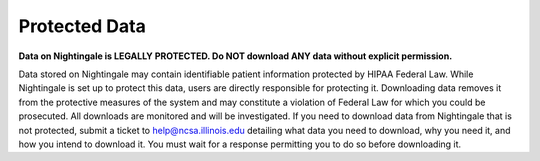 ==============
Protected Data
==============

**Data on Nightingale is LEGALLY PROTECTED.  Do NOT download ANY data without explicit permission.**

Data stored on Nightingale may contain identifiable patient information protected by HIPAA Federal Law. While Nightingale is set up to protect this data, users are directly responsible for protecting it. Downloading data removes it from the protective measures of the system and may constitute a violation of Federal Law for which you could be prosecuted. All downloads are monitored and will be investigated. If you need to download data from Nightingale that is not protected, submit a ticket to help@ncsa.illinois.edu detailing what data you need to download, why you need it, and how you intend to download it. You must wait for a response permitting you to do so before downloading it.  

